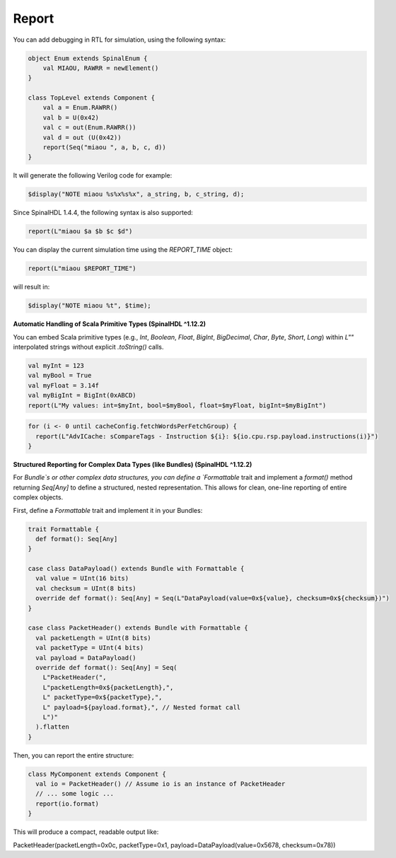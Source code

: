 Report
======

You can add debugging in RTL for simulation, using the following syntax:

.. code-block:: scala

    object Enum extends SpinalEnum {
        val MIAOU, RAWRR = newElement()
    }

    class TopLevel extends Component {
        val a = Enum.RAWRR()
        val b = U(0x42)
        val c = out(Enum.RAWRR())
        val d = out (U(0x42))
        report(Seq("miaou ", a, b, c, d))
    }

It will generate the following Verilog code for example:

.. code-block:: verilog

    $display("NOTE miaou %s%x%s%x", a_string, b, c_string, d);

Since SpinalHDL 1.4.4, the following syntax is also supported:

.. code-block:: scala

    report(L"miaou $a $b $c $d")

    
You can display the current simulation time using the `REPORT_TIME` object:

.. code-block:: scala

    report(L"miaou $REPORT_TIME")

will result in:

.. code-block:: verilog

    $display("NOTE miaou %t", $time);

**Automatic Handling of Scala Primitive Types (SpinalHDL ^1.12.2)**

You can embed Scala primitive types (e.g., `Int`, `Boolean`, `Float`, `BigInt`, `BigDecimal`, `Char`, `Byte`, `Short`, `Long`) within `L""` interpolated strings without explicit `.toString()` calls.

.. code-block:: scala

    val myInt = 123
    val myBool = True
    val myFloat = 3.14f
    val myBigInt = BigInt(0xABCD)
    report(L"My values: int=$myInt, bool=$myBool, float=$myFloat, bigInt=$myBigInt")

.. code-block:: scala

    for (i <- 0 until cacheConfig.fetchWordsPerFetchGroup) {
      report(L"AdvICache: sCompareTags - Instruction ${i}: ${io.cpu.rsp.payload.instructions(i)}")
    }

**Structured Reporting for Complex Data Types (like Bundles) (SpinalHDL ^1.12.2)**

For `Bundle`s or other complex data structures, you can define a `Formattable` trait and implement a `format()` method returning `Seq[Any]` to define a structured, nested representation. This allows for clean, one-line reporting of entire complex objects.

First, define a `Formattable` trait and implement it in your Bundles:

.. code-block:: scala

    trait Formattable {
      def format(): Seq[Any]
    }

    case class DataPayload() extends Bundle with Formattable {
      val value = UInt(16 bits)
      val checksum = UInt(8 bits)
      override def format(): Seq[Any] = Seq(L"DataPayload(value=0x${value}, checksum=0x${checksum})")
    }

    case class PacketHeader() extends Bundle with Formattable {
      val packetLength = UInt(8 bits)
      val packetType = UInt(4 bits)
      val payload = DataPayload()
      override def format(): Seq[Any] = Seq(
        L"PacketHeader(",
        L"packetLength=0x${packetLength},",
        L" packetType=0x${packetType},",
        L" payload=${payload.format},", // Nested format call
        L")"
      ).flatten
    }

Then, you can report the entire structure:

.. code-block:: scala

    class MyComponent extends Component {
      val io = PacketHeader() // Assume io is an instance of PacketHeader
      // ... some logic ...
      report(io.format)
    }

This will produce a compact, readable output like:

.. code-block:: text
PacketHeader(packetLength=0x0c, packetType=0x1, payload=DataPayload(value=0x5678, checksum=0x78))
